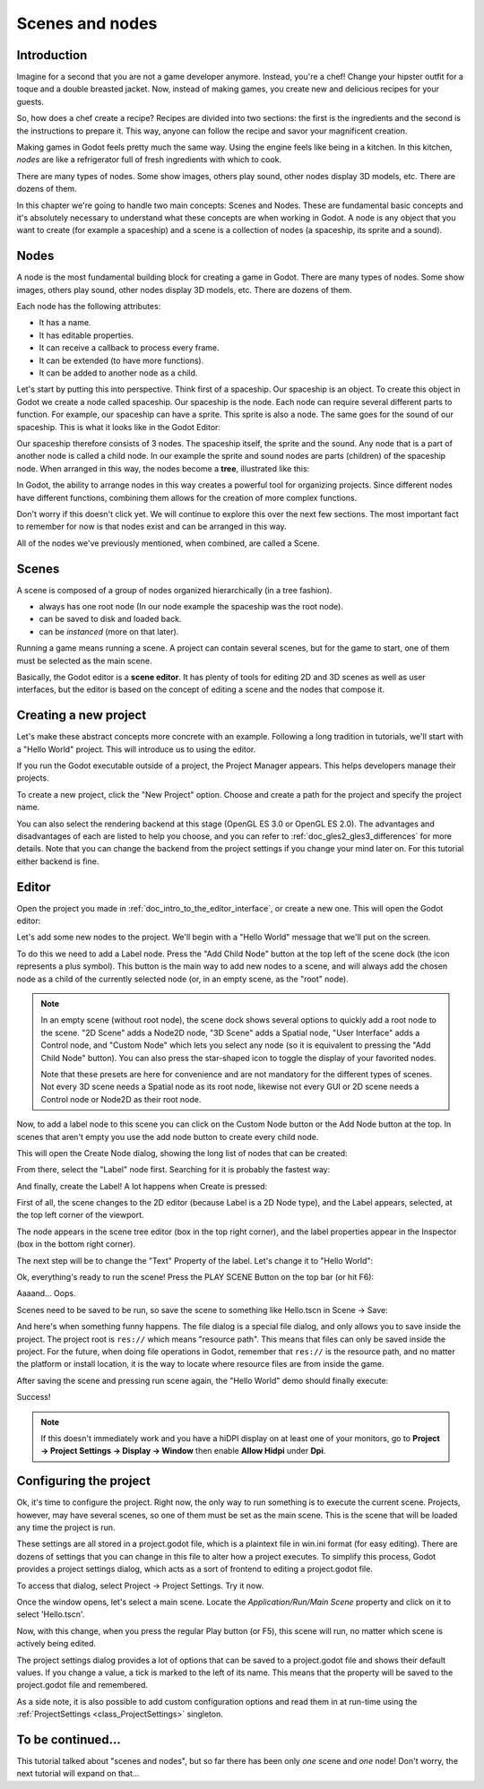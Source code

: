 .. _doc_scenes_and_nodes:

Scenes and nodes
================

Introduction
------------

.. image:: img/chef.png

Imagine for a second that you are not a game developer anymore. Instead,
you're a chef! Change your hipster outfit for a toque and a double
breasted jacket. Now, instead of making games, you create new and
delicious recipes for your guests.

So, how does a chef create a recipe? Recipes are divided into two
sections: the first is the ingredients and the second is the
instructions to prepare it. This way, anyone can follow the recipe and
savor your magnificent creation.

Making games in Godot feels pretty much the same way. Using the engine
feels like being in a kitchen. In this kitchen, *nodes* are like a
refrigerator full of fresh ingredients with which to cook.

There are many types of nodes. Some show images, others play sound,
other nodes display 3D models, etc. There are dozens of them.

In this chapter we're going to handle two main concepts: Scenes and Nodes.
These are fundamental basic concepts and it's absolutely necessary to
understand what these concepts are when working in Godot. A node is any
object that you want to create (for example a spaceship) and a scene
is a collection of nodes (a spaceship, its sprite and a sound).

Nodes
-----

A node is the most fundamental building block for creating a game in Godot.
There are many types of nodes. Some show images, others play sound,
other nodes display 3D models, etc. There are dozens of them.

Each node has the following attributes:

-  It has a name.
-  It has editable properties.
-  It can receive a callback to process every frame.
-  It can be extended (to have more functions).
-  It can be added to another node as a child.

Let's start by putting this into perspective. Think first of a spaceship.
Our spaceship is an object. To create this object in Godot we create a
node called spaceship. Our spaceship is the node. Each node can require
several different parts to function. For example, our spaceship can have
a sprite. This sprite is also a node. The same goes for the sound of our
spaceship. This is what it looks like in the Godot Editor:

.. image:: img/spaceship.png

Our spaceship therefore consists of 3 nodes. The spaceship itself, the sprite
and the sound. Any node that is a part of another node is called a child node.
In our example the sprite and sound nodes are parts (children) of the spaceship node.
When arranged in this way, the nodes become a **tree**, illustrated like this:

.. image:: img/tree.png

In Godot, the ability to arrange nodes in this way creates a powerful
tool for organizing projects. Since different nodes have different
functions, combining them allows for the creation of more complex functions.

Don't worry if this doesn't click yet. We will continue to explore this over
the next few sections. The most important fact to remember for now is that
nodes exist and can be arranged in this way.

All of the nodes we've previously mentioned, when combined, are called a Scene.

Scenes
------

A scene is composed of a group of nodes organized hierarchically (in
a tree fashion).

.. image:: img/scene_tree_example.png

 Furthermore, a scene:

-  always has one root node (In our node example the spaceship was the root node).
-  can be saved to disk and loaded back.
-  can be *instanced* (more on that later).

Running a game means running a scene. A project can contain several scenes,
but for the game to start, one of them must be selected as the main scene.

Basically, the Godot editor is a **scene editor**. It has plenty of tools for
editing 2D and 3D scenes as well as user interfaces, but the editor is based on
the concept of editing a scene and the nodes that compose it.

Creating a new project
----------------------

Let's make these abstract concepts more concrete with an example. Following a
long tradition in tutorials, we'll start with a "Hello World" project.
This will introduce us to using the editor.

If you run the Godot executable outside of a project, the Project Manager
appears. This helps developers manage their projects.

.. image:: img/project_manager.png

To create a new project, click the "New Project" option. Choose and create a
path for the project and specify the project name.

You can also select the rendering backend at this stage (OpenGL ES 3.0 or OpenGL
ES 2.0). The advantages and disadvantages of each are listed to help you choose,
and you can refer to :ref:`doc_gles2_gles3_differences` for more details. Note
that you can change the backend from the project settings if you change your mind
later on. For this tutorial either backend is fine.

.. image:: img/create_new_project.png

Editor
------

Open the project you made in :ref:`doc_intro_to_the_editor_interface`, or
create a new one. This will open the Godot editor:

.. image:: img/empty_editor.png

Let's add some new nodes to the project. We'll begin with a "Hello World"
message that we'll put on the screen.

To do this we need to add a Label node. Press the "Add Child Node" button
at the top left of the scene dock (the icon represents a plus symbol).
This button is the main way to add new nodes to a scene, and will always
add the chosen node as a child of the currently selected node (or, in an
empty scene, as the "root" node).

.. note::

    In an empty scene (without root node), the scene dock shows several
    options to quickly add a root node to the scene. "2D Scene" adds a
    Node2D node, "3D Scene" adds a Spatial node, "User Interface" adds a
    Control node, and "Custom Node" which lets you select any node (so it
    is equivalent to pressing the "Add Child Node" button). You can also
    press the star-shaped icon to toggle the display of your favorited
    nodes.

    Note that these presets are here for convenience and are not mandatory
    for the different types of scenes. Not every 3D scene needs a Spatial
    node as its root node, likewise not every GUI or 2D scene needs a Control
    node or Node2D as their root node.

Now, to add a label node to this scene you can click on the Custom Node
button or the Add Node button at the top. In scenes that aren't empty you
use the add node button to create every child node.

.. image:: img/newnode_button.png

This will open the Create Node dialog, showing the long list of nodes
that can be created:

.. image:: img/node_classes.png

From there, select the "Label" node first. Searching for it is probably
the fastest way:

.. image:: img/node_search_label.png

And finally, create the Label! A lot happens when Create is pressed:

.. image:: img/editor_with_label.png

First of all, the scene changes to the 2D editor (because Label is a 2D Node
type), and the Label appears, selected, at the top left corner of the viewport.

The node appears in the scene tree editor (box in the top right
corner), and the label properties appear in the Inspector (box in the
bottom right corner).

The next step will be to change the "Text" Property of the label. Let's
change it to "Hello World":

.. image:: img/hw.png

Ok, everything's ready to run the scene! Press the PLAY SCENE Button on
the top bar (or hit F6):

.. image:: img/playscene.png

Aaaand... Oops.

.. image:: img/neversaved.png

Scenes need to be saved to be run, so save the scene to something like
Hello.tscn in Scene -> Save:

.. image:: img/save_scene.png

And here's when something funny happens. The file dialog is a special
file dialog, and only allows you to save inside the project. The project
root is ``res://`` which means "resource path". This means that files can
only be saved inside the project. For the future, when doing file
operations in Godot, remember that ``res://`` is the resource path, and no
matter the platform or install location, it is the way to locate where
resource files are from inside the game.

After saving the scene and pressing run scene again, the "Hello World"
demo should finally execute:

.. image:: img/helloworld.png

Success!

.. note::

    If this doesn't immediately work and you have a hiDPI display on
    at least one of your monitors, go to
    **Project → Project Settings → Display → Window** then enable
    **Allow Hidpi** under **Dpi**.

.. _doc_scenes_and_nodes-configuring_the_project:

Configuring the project
-----------------------

Ok, it's time to configure the project. Right now, the only way to run
something is to execute the current scene. Projects, however, may have several
scenes, so one of them must be set as the main scene. This is the scene that
will be loaded any time the project is run.

These settings are all stored in a project.godot file, which is a plaintext
file in win.ini format (for easy editing). There are dozens of settings that
you can change in this file to alter how a project executes. To simplify this
process, Godot provides a project settings dialog, which acts as a sort of
frontend to editing a project.godot file.

To access that dialog, select Project -> Project Settings. Try it now.

Once the window opens, let's select a main scene. Locate the
`Application/Run/Main Scene` property and click on it to select 'Hello.tscn'.

.. image:: img/main_scene.png

Now, with this change, when you press the regular Play button (or F5), this
scene will run, no matter which scene is actively being edited.

The project settings dialog provides a lot of options that can be saved to a
project.godot file and shows their default values. If you change a value, a
tick is marked to the left of its name. This means that the property will be
saved to the project.godot file and remembered.

As a side note, it is also possible to add custom configuration options and
read them in at run-time using the :ref:`ProjectSettings <class_ProjectSettings>` singleton.

To be continued...
------------------

This tutorial talked about "scenes and nodes", but so far there has been
only *one* scene and *one* node! Don't worry, the next tutorial will
expand on that...
